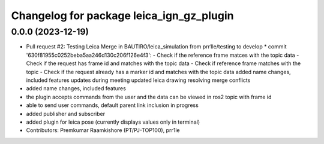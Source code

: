^^^^^^^^^^^^^^^^^^^^^^^^^^^^^^^^^^^^^^^^^
Changelog for package leica_ign_gz_plugin
^^^^^^^^^^^^^^^^^^^^^^^^^^^^^^^^^^^^^^^^^

0.0.0 (2023-12-19)
------------------
* Pull request #2: Testing Leica
  Merge in BAUTIRO/leica_simulation from prr1le/testing to develop
  * commit '630f81955c0252beba5aa246d130c206f126e4f3':
  - Check if the reference frame matces with the topic data - Check if the request has frame id and matches with the topic data
  - Check if reference frame matches with the topic - Check if the request already has a marker id and matches with the topic data
  added name changes, included features
  updates during meeting
  updated leica drawing
  resolving merge conflicts
* added name changes, included features
* the plugin accepts commands from the user and the data can be viewed in ros2 topic with frame id
* able to send user commands, default parent link inclusion in progress
* added publisher and subscriber
* added plugin for leica pose (currently displays values only in terminal)
* Contributors: Premkumar Raamkishore (PT/PJ-TOP100), prr1le
